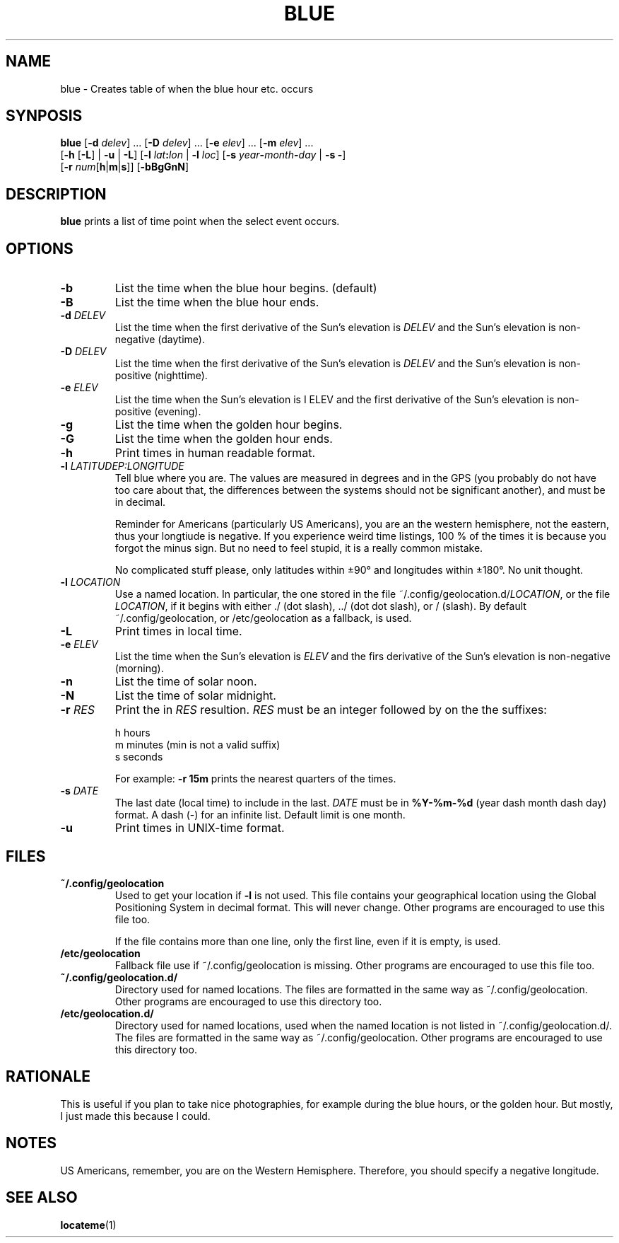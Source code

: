 .TH BLUE 1 BLUE
.SH "NAME"
blue - Creates table of when the blue hour etc. occurs
.SH "SYNPOSIS"
.nf
\fBblue\fP [\fB-d\fP \fIdelev\fP] ... [\fB-D\fP \fIdelev\fP] ... [\fB-e\fP \fIelev\fP] ... [\fB-m\fP \fIelev\fP] ...
     [\fB-h\fP [\fB-L\fP] | \fB-u\fP | \fB-L\fP] [\fB-l\fP \fIlat\fP\fB:\fP\fIlon\fP | \fB-l\fP \fIloc\fP] [\fB-s\fP \fIyear\fP\fB-\fP\fImonth\fP\fB-\fP\fIday\fP | \fB-s\fP \fB-\fP]
     [\fB-r\fP \fInum\fP[\fBh\fP|\fBm\fP|\fBs\fP]] [\fB-bBgGnN\fP]
.fi
.SH "DESCRIPTION"
.B blue
prints a list of time point when the select event occurs.
.SH "OPTIONS"
.TP
.B \-b
List the time when the blue hour begins. (default)
.TP
.B \-B
List the time when the blue hour ends.
.TP
\fB\-d\fP \fIDELEV\fP
List the time when the first derivative of the Sun's elevation is
.I DELEV
and the Sun's elevation is non-negative (daytime).
.TP
\fB\-D\fP \fIDELEV\fP
List the time when the first derivative of the Sun's elevation is
.I DELEV
and the Sun's elevation is non-positive (nighttime).
.TP
\fB\-e\fP \fIELEV\fP
List the time when the Sun's elevation is
\I ELEV
and the first derivative of the Sun's elevation is
non-positive (evening).
.TP
.B \-g
List the time when the golden hour begins.
.TP
.B \-G
List the time when the golden hour ends.
.TP
.B \-h
Print times in human readable format.
.TP
\fB\-l\fP \fILATITUDE\P:\fILONGITUDE\fP
Tell blue where you are. The values are measured in degrees
and in the GPS (you probably do not have too care about that,
the differences between the systems should not be significant
another), and must be in decimal.

Reminder for Americans (particularly US Americans), you are
an the western hemisphere, not the eastern, thus your longtiude
is negative. If you experience weird time listings, 100 % of
the times it is because you forgot the minus sign. But no need
to feel stupid, it is a really common mistake.

No complicated stuff please, only latitudes within ±90° and
longitudes within ±180°. No unit thought.
.TP
\fB\-l\fP \fILOCATION\fP
Use a named location. In particular, the one stored in the
file
.RI ~/.config/geolocation.d/ LOCATION ,
or the file
.IR LOCATION ,
if it begins with either ./ (dot slash), ../ (dot dot slash),
or / (slash). By default ~/.config/geolocation, or /etc/geolocation
as a fallback, is used.
.TP
.B \-L
Print times in local time.
.TP
\fB-e\fP \fIELEV\fP
List the time when the Sun's elevation is
.I ELEV
and the firs derivative of the Sun's elevation is
non-negative (morning).
.TP
.B \-n
List the time of solar noon.
.TP
.B \-N
List the time of solar midnight.
.TP
\fB\-r\fP \fIRES\fP
Print the in
.I RES
resultion.
.I RES
must be an integer followed by on the the suffixes:

.nf
h  hours
m  minutes (min is not a valid suffix)
s  seconds
.fi

For example:
.B \-r 15m
prints the nearest quarters of the times.
.TP
\fB\-s\fP \fIDATE\fP
The last date (local time) to include in the last.
.I DATE
must be in
.B %Y-%m-%d
(year dash month dash day) format.
A dash (-) for an infinite list. Default limit is one month.
.TP
.B \-u
Print times in UNIX-time format.
.SH "FILES"
.TP
.B ~/.config/geolocation
Used to get your location if
.B \-l
is not used. This file contains
your geographical location using the Global Positioning System
in decimal format. This will never change. Other programs are
encouraged to use this file too.

If the file contains more than one line, only the first line,
even if it is empty, is used.
.TP
.B /etc/geolocation
Fallback file use if ~/.config/geolocation is missing. Other
programs are encouraged to use this file too.
.TP
.B ~/.config/geolocation.d/
Directory used for named locations. The files are formatted
in the same way as ~/.config/geolocation. Other programs are
encouraged to use this directory too.
.TP
.B /etc/geolocation.d/
Directory used for named locations, used when the named
location is not listed in ~/.config/geolocation.d/. The files
are formatted in the same way as ~/.config/geolocation. Other
programs are encouraged to use this directory too.
.SH "RATIONALE"
This is useful if you plan to take nice photographies, for example
during the blue hours, or the golden hour. But mostly, I just made
this because I could.
.SH "NOTES"
US Americans, remember, you are on the Western Hemisphere.
Therefore, you should specify a negative longitude.
.SH "SEE ALSO"
.BR locateme (1)
